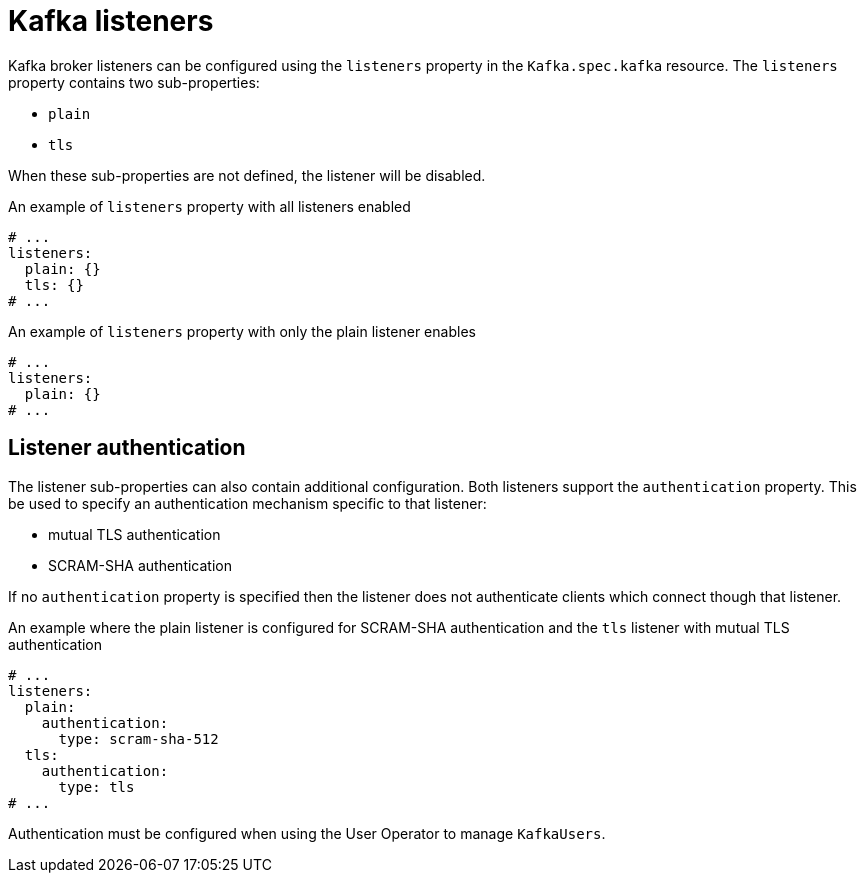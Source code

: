 // Module included in the following assemblies:
//
// assembly-configuring-kafka-listeners.adoc

[id='con-kafka-listeners-{context}']
= Kafka listeners

Kafka broker listeners can be configured using the `listeners` property in the `Kafka.spec.kafka` resource.
The `listeners` property contains two sub-properties:

* `plain`
* `tls`

When these sub-properties are not defined, the listener will be disabled.

.An example of `listeners` property with all listeners enabled
[source,yaml,subs="attributes+"]
----
# ...
listeners:
  plain: {}
  tls: {}
# ...
----

.An example of `listeners` property with only the plain listener enables
[source,yaml,subs="attributes+"]
----
# ...
listeners:
  plain: {}
# ...
----

== Listener authentication

The listener sub-properties can also contain additional configuration.
Both listeners support the `authentication` property. This be used to specify an authentication mechanism specific to that listener:

* mutual TLS authentication
* SCRAM-SHA authentication

If no `authentication` property is specified then the listener does not authenticate clients which connect though that listener.

.An example where the plain listener is configured for SCRAM-SHA authentication and the `tls` listener with mutual TLS authentication
[source,yaml,subs="attributes+"]
----
# ...
listeners:
  plain:
    authentication:
      type: scram-sha-512
  tls:
    authentication:
      type: tls
# ...
----


Authentication must be configured when using the User Operator to manage `KafkaUsers`.